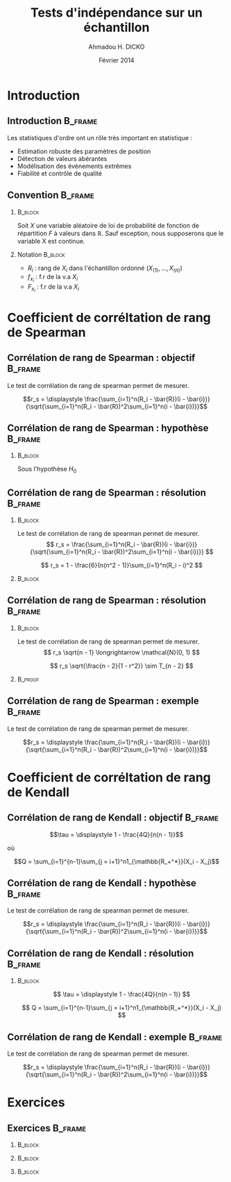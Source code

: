 #+TITLE: Tests d'indépendance sur un échantillon
#+AUTHOR: Ahmadou H. DICKO
#+DATE: Février 2014
#+startup: beamer
#+LATEX_CLASS: beamer
#+LATEX_CLASS_OPTIONS: [xetex, bigger]
#+LATEX_HEADER: \usepackage{minted}
#+LATEX_HEADER: \usepackage{fancyvrb}
#+LATEX_HEADER: \definecolor{newgray}{rgb}{0.95, 0.95, 0.95}
#+LATEX_HEADER: \newminted{r}{fontsize=\small, bgcolor=newgray}
#+LATEX_HEADER: \DefineVerbatimEnvironment{verbatim}{Verbatim}{fontsize=\small, label=R output, frame=lines, labelposition=topline}
#+LATEX_HEADER: \setmainfont[Mapping=tex-text,Ligatures=Common]{Minion Pro}
#+LATEX_HEADER: \setsansfont[Mapping=tex-text,Ligatures=Common]{Myriad Pro}
#+LATEX_HEADER: \setmathfont[Scale=MatchLowercase]{Minion Pro}
#+LATEX_HEADER: \setmonofont[Scale=0.75]{Source Code Pro}
#+LATEX_HEADER: \institute[ENSAE]{ENSAE}
#+COLUMNS: %40ITEM %10BEAMER_env(Env) %9BEAMER_envargs(Env Args) %4BEAMER_col(Col) %10BEAMER_extra(Extra)
#+BEAMER_THEME: Boadilla
#+BEAMER_COLOR_THEME: orchid
#+BEAMER_HEADER: \setbeamertemplate{navigation symbols}{}
#+PROPERTY: session *R*
#+PROPERTY: cache yes 
#+PROPERTY: exports both
#+PROPERTY: tangle yes
#+PROPERTY: results output graphics
#+OPTIONS: toc:nil H:2

#+LATEX:\selectlanguage{frenchb}
#+LATEX:\begin{frame}[t]{Plan}
#+LATEX:\tableofcontents
#+LATEX:\end{frame}

* Introduction
#+begin_src R :exports none :results silent :session
    library(Cairo)
    mainfont <- "Minion Pro"
    CairoFonts(regular = paste(mainfont, "style=Regular", sep=":"),
               bold = paste(mainfont, "style=Bold", sep=":"),
               italic = paste(mainfont, "style=Italic", sep=":"),
               bolditalic = paste(mainfont, "style=Bold Italic,BoldItalic", sep=":"))
    pdf <- CairoPDF
#+end_src
  
** Introduction							    :B_frame:
   :PROPERTIES:
   :BEAMER_env: frame
   :END:
Les statistiques d'ordre ont un rôle très important en statistique :
- Estimation robuste des paramètres de position
- Détection de valeurs abérantes
- Modélisation des évènements extrêmes
- Fiabilité et contrôle de qualité

** Convention 							    :B_frame:
   :PROPERTIES:
   :BEAMER_env: frame
   :BEAMER_OPT: t
   :END:
*** 								    :B_block:
    :PROPERTIES:
    :BEAMER_env: block
    :END:
Soit $X$ une variable aléatoire de loi de probabilité de fonction de répartition $F$ à valeurs dans $\mathbb{R}$.
Sauf exception, nous supposerons que le variable X est continue.

*** Notation 							    :B_block:
    :PROPERTIES:
    :BEAMER_env: block
    :END:
- $R_i$ : rang de $X_i$ dans l'échantillon ordonné $(X_{(1)}, ..., X_{(n)})$
- $f_{x_i}$ : f.r de la v.a $X_i$
- $F_{x_i}$ : f.r de la v.a $X_i$

* Coefficient de corréltation de rang de Spearman
#+LATEX:\begin{frame}{Plan}
#+LATEX:\tableofcontents[currentsection]
#+LATEX:\end{frame}
** Corrélation de rang de Spearman : objectif 			    :B_frame:
   :PROPERTIES:
   :BEAMER_env: frame
   :END:
Le test de corrélation de rang de spearman permet de mesurer.

$$r_s = \displaystyle \frac{\sum_{i=1}^n(R_i - \bar{R})(i - \bar{i})}{\sqrt{\sum_{i=1}^n(R_i - \bar{R})^2\sum_{i=1}^n(i - \bar{i})}}$$

** Corrélation de rang de Spearman : hypothèse 			    :B_frame:
   :PROPERTIES:
   :BEAMER_env: frame
   :END:
*** 								    :B_block:
    :PROPERTIES:
    :BEAMER_env: block
    :END:
Sous l'hypothèse $H_0$

** Corrélation de rang de Spearman : résolution 		    :B_frame:
   :PROPERTIES:
   :BEAMER_env: frame
   :BEAMER_OPT: t
   :END:
*** 								    :B_block:
    :PROPERTIES:
    :BEAMER_env: block
    :END:
Le test de corrélation de rang de spearman permet de mesurer.
\[
r_s = \frac{\sum_{i=1}^n(R_i - \bar{R})(i - \bar{i})}{\sqrt{\sum_{i=1}^n(R_i - \bar{R})^2\sum_{i=1}^n(i - \bar{i})}}
\]

\[
r_s =  1 - \frac{6}{n(n^2 - 1)}\sum_{i=1}^n(R_i - i)^2
\]


*** 								    :B_block:
    :PROPERTIES:
    :BEAMER_env: block
    :END:

** Corrélation de rang de Spearman : résolution 		    :B_frame:
   :PROPERTIES:
   :BEAMER_env: frame
   :BEAMER_OPT: t
   :END:
*** 								    :B_block:
    :PROPERTIES:
    :BEAMER_env: block
    :END:
Le test de corrélation de rang de spearman permet de mesurer.
\[
r_s \sqrt{n - 1} \longrightarrow \mathcal{N}(0, 1)
\]


\[
r_s \sqrt{\frac{n - 2}{1 - r^2}} \sim T_{n - 2}
\]


*** 								    :B_proof:
    :PROPERTIES:
    :BEAMER_env: proof
    :END:
  
** Corrélation de rang de Spearman : exemple 			    :B_frame:
   :PROPERTIES:
   :BEAMER_env: frame
   :END:
Le test de corrélation de rang de spearman permet de mesurer.

$$r_s = \displaystyle \frac{\sum_{i=1}^n(R_i - \bar{R})(i - \bar{i})}{\sqrt{\sum_{i=1}^n(R_i - \bar{R})^2\sum_{i=1}^n(i - \bar{i})}}$$

* Coefficient de corréltation de rang de Kendall
#+LATEX:\begin{frame}{Plan}
#+LATEX:\tableofcontents[currentsection]
#+LATEX:\end{frame}
** Corrélation de rang de Kendall : objectif 			    :B_frame:
   :PROPERTIES:
   :BEAMER_env: frame
   :END:
    
    $$\tau = \displaystyle 1 - \frac{4Q}{n(n - 1)}$$
    
où 

$$Q = \sum_{i=1}^{n-1}\sum_{j = i+1}^n1_{\mathbb{R_+^*}}(X_i - X_j)$$

** Corrélation de rang de Kendall : hypothèse 			    :B_frame:
   :PROPERTIES:
   :BEAMER_env: frame
   :END:
Le test de corrélation de rang de spearman permet de mesurer.

$$r_s = \displaystyle \frac{\sum_{i=1}^n(R_i - \bar{R})(i - \bar{i})}{\sqrt{\sum_{i=1}^n(R_i - \bar{R})^2\sum_{i=1}^n(i - \bar{i})}}$$

** Corrélation de rang de Kendall : résolution 			    :B_frame:
   :PROPERTIES:
   :BEAMER_env: frame
   :BEAMER_OPT: t      
   :END: 

*** 								    :B_block:
    :PROPERTIES:
    :BEAMER_env: block
    :END:
\[
\tau = \displaystyle 1 - \frac{4Q}{n(n - 1)}
\]
    
\[
Q = \sum_{i=1}^{n-1}\sum_{j = i+1}^n1_{\mathbb{R_+^*}}(X_i - X_j)
\]

** Corrélation de rang de Kendall : exemple 			    :B_frame:
   :PROPERTIES:
   :BEAMER_env: frame
   :END:
Le test de corrélation de rang de spearman permet de mesurer.

$$r_s = \displaystyle \frac{\sum_{i=1}^n(R_i - \bar{R})(i - \bar{i})}{\sqrt{\sum_{i=1}^n(R_i - \bar{R})^2\sum_{i=1}^n(i - \bar{i})}}$$

* Exercices
#+LATEX:\begin{frame}{Plan}
#+LATEX:\tableofcontents[currentsection]
#+LATEX:\end{frame}
** Exercices 							    :B_frame:
   :PROPERTIES:
   :BEAMER_env: frame
   :BEAMER_OPT: t
   :END:
*** 								    :B_block:
    :PROPERTIES:
    :BEAMER_env: block
    :END:


*** 								    :B_block:
    :PROPERTIES:
    :BEAMER_env: block
    :END:


*** 								    :B_block:
    :PROPERTIES:
    :BEAMER_env: block
    :END:


